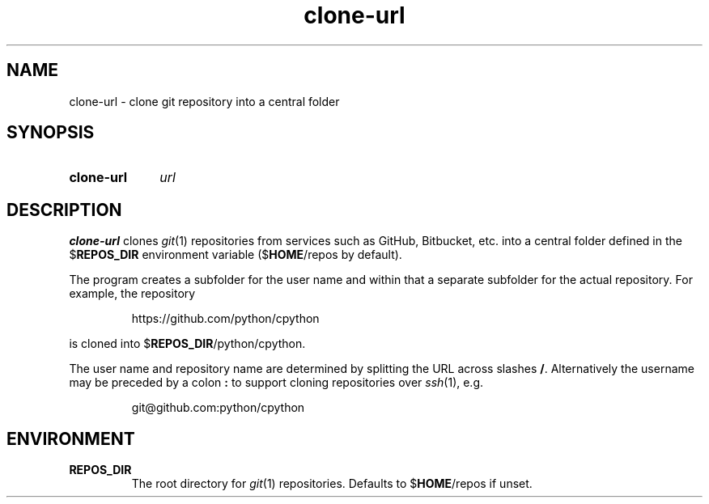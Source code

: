 .TH clone-url 1
.
.SH NAME
.
clone-url \- clone git repository into a central folder
.
.SH SYNOPSIS
.
.SY clone-url
.I url
.
.SH DESCRIPTION
.
.B clone-url
clones
.IR git (1)
repositories from services such as GitHub, Bitbucket, etc. into a central
folder defined in the
.RB $ REPOS_DIR
environment variable
.RB ($ HOME\fR/repos\fP
by default).
.
.PP
The program creates a subfolder for the user name and within that a separate
subfolder for the actual repository.
For example, the repository
.
.IP
https://github.com/python/cpython
.
.PP
is cloned into
.RB $ REPOS_DIR\fR/python/cpython.\fP
.
.PP
The user name and repository name are determined by splitting the URL across
slashes
.BR / .
Alternatively the username may be preceded by a colon
.B :
to support cloning repositories over
.IR ssh (1),
e.g.
.IP
git@github.com:python/cpython
.
.SH ENVIRONMENT
.
.TP
.B REPOS_DIR
The root directory for
.IR git (1)
repositories.
Defaults to
.RB $ HOME\fR/repos\fP
if unset.
